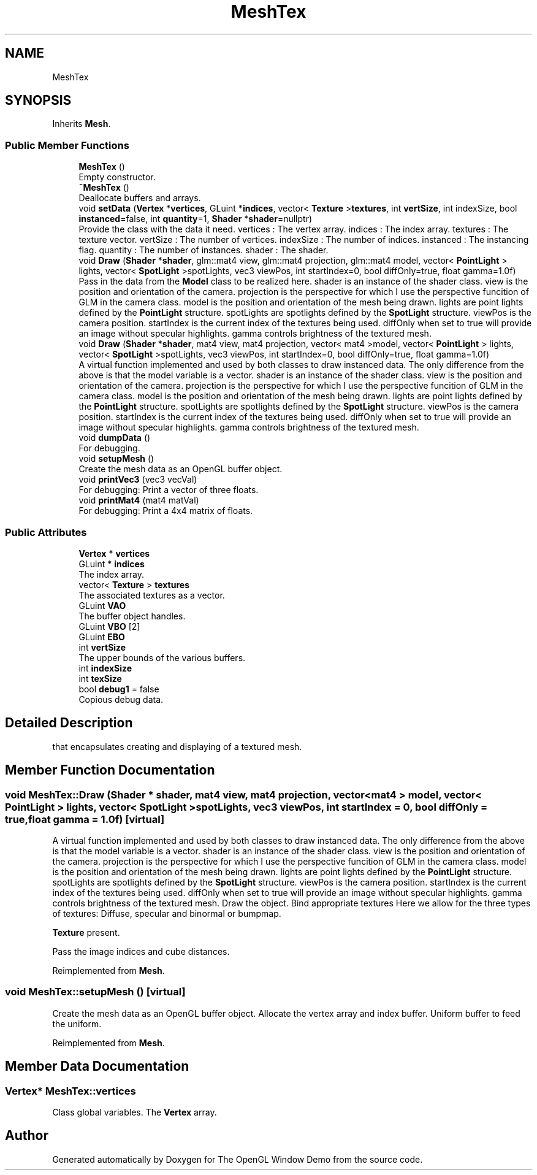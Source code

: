 .TH "MeshTex" 3 "Wed May 19 2021" "The OpenGL Window Demo" \" -*- nroff -*-
.ad l
.nh
.SH NAME
MeshTex
.SH SYNOPSIS
.br
.PP
.PP
Inherits \fBMesh\fP\&.
.SS "Public Member Functions"

.in +1c
.ti -1c
.RI "\fBMeshTex\fP ()"
.br
.RI "Empty constructor\&. "
.ti -1c
.RI "\fB~MeshTex\fP ()"
.br
.RI "Deallocate buffers and arrays\&. "
.ti -1c
.RI "void \fBsetData\fP (\fBVertex\fP *\fBvertices\fP, GLuint *\fBindices\fP, vector< \fBTexture\fP >\fBtextures\fP, int \fBvertSize\fP, int indexSize, bool \fBinstanced\fP=false, int \fBquantity\fP=1, \fBShader\fP *\fBshader\fP=nullptr)"
.br
.RI "Provide the class with the data it need\&. vertices : The vertex array\&. indices : The index array\&. textures : The texture vector\&. vertSize : The number of vertices\&. indexSize : The number of indices\&. instanced : The instancing flag\&. quantity : The number of instances\&. shader : The shader\&. "
.ti -1c
.RI "void \fBDraw\fP (\fBShader\fP *\fBshader\fP, glm::mat4 view, glm::mat4 projection, glm::mat4 model, vector< \fBPointLight\fP > lights, vector< \fBSpotLight\fP >spotLights, vec3 viewPos, int startIndex=0, bool diffOnly=true, float gamma=1\&.0f)"
.br
.RI "Pass in the data from the \fBModel\fP class to be realized here\&. shader is an instance of the shader class\&. view is the position and orientation of the camera\&. projection is the perspective for which I use the perspective funcition of GLM in the camera class\&. model is the position and orientation of the mesh being drawn\&. lights are point lights defined by the \fBPointLight\fP structure\&. spotLights are spotlights defined by the \fBSpotLight\fP structure\&. viewPos is the camera position\&. startIndex is the current index of the textures being used\&. diffOnly when set to true will provide an image without specular highlights\&. gamma controls brightness of the textured mesh\&. "
.ti -1c
.RI "void \fBDraw\fP (\fBShader\fP *\fBshader\fP, mat4 view, mat4 projection, vector< mat4 >model, vector< \fBPointLight\fP > lights, vector< \fBSpotLight\fP >spotLights, vec3 viewPos, int startIndex=0, bool diffOnly=true, float gamma=1\&.0f)"
.br
.RI "A virtual function implemented and used by both classes to draw instanced data\&. The only difference from the above is that the model variable is a vector\&. shader is an instance of the shader class\&. view is the position and orientation of the camera\&. projection is the perspective for which I use the perspective funcition of GLM in the camera class\&. model is the position and orientation of the mesh being drawn\&. lights are point lights defined by the \fBPointLight\fP structure\&. spotLights are spotlights defined by the \fBSpotLight\fP structure\&. viewPos is the camera position\&. startIndex is the current index of the textures being used\&. diffOnly when set to true will provide an image without specular highlights\&. gamma controls brightness of the textured mesh\&. "
.ti -1c
.RI "void \fBdumpData\fP ()"
.br
.RI "For debugging\&. "
.ti -1c
.RI "void \fBsetupMesh\fP ()"
.br
.RI "Create the mesh data as an OpenGL buffer object\&. "
.ti -1c
.RI "void \fBprintVec3\fP (vec3 vecVal)"
.br
.RI "For debugging: Print a vector of three floats\&. "
.ti -1c
.RI "void \fBprintMat4\fP (mat4 matVal)"
.br
.RI "For debugging: Print a 4x4 matrix of floats\&. "
.in -1c
.SS "Public Attributes"

.in +1c
.ti -1c
.RI "\fBVertex\fP * \fBvertices\fP"
.br
.ti -1c
.RI "GLuint * \fBindices\fP"
.br
.RI "The index array\&. "
.ti -1c
.RI "vector< \fBTexture\fP > \fBtextures\fP"
.br
.RI "The associated textures as a vector\&. "
.ti -1c
.RI "GLuint \fBVAO\fP"
.br
.RI "The buffer object handles\&. "
.ti -1c
.RI "GLuint \fBVBO\fP [2]"
.br
.ti -1c
.RI "GLuint \fBEBO\fP"
.br
.ti -1c
.RI "int \fBvertSize\fP"
.br
.RI "The upper bounds of the various buffers\&. "
.ti -1c
.RI "int \fBindexSize\fP"
.br
.ti -1c
.RI "int \fBtexSize\fP"
.br
.ti -1c
.RI "bool \fBdebug1\fP = false"
.br
.RI "Copious debug data\&. "
.in -1c
.SH "Detailed Description"
.PP 
that encapsulates creating and displaying of a textured mesh\&. 
.SH "Member Function Documentation"
.PP 
.SS "void MeshTex::Draw (\fBShader\fP * shader, mat4 view, mat4 projection, vector< mat4 > model, vector< \fBPointLight\fP > lights, vector< \fBSpotLight\fP > spotLights, vec3 viewPos, int startIndex = \fC0\fP, bool diffOnly = \fCtrue\fP, float gamma = \fC1\&.0f\fP)\fC [virtual]\fP"

.PP
A virtual function implemented and used by both classes to draw instanced data\&. The only difference from the above is that the model variable is a vector\&. shader is an instance of the shader class\&. view is the position and orientation of the camera\&. projection is the perspective for which I use the perspective funcition of GLM in the camera class\&. model is the position and orientation of the mesh being drawn\&. lights are point lights defined by the \fBPointLight\fP structure\&. spotLights are spotlights defined by the \fBSpotLight\fP structure\&. viewPos is the camera position\&. startIndex is the current index of the textures being used\&. diffOnly when set to true will provide an image without specular highlights\&. gamma controls brightness of the textured mesh\&. Draw the object\&. Bind appropriate textures Here we allow for the three types of textures: Diffuse, specular and binormal or bumpmap\&.
.PP
\fBTexture\fP present\&.
.PP
Pass the image indices and cube distances\&. 
.PP
Reimplemented from \fBMesh\fP\&.
.SS "void MeshTex::setupMesh ()\fC [virtual]\fP"

.PP
Create the mesh data as an OpenGL buffer object\&. Allocate the vertex array and index buffer\&. Uniform buffer to feed the uniform\&. 
.PP
Reimplemented from \fBMesh\fP\&.
.SH "Member Data Documentation"
.PP 
.SS "\fBVertex\fP* MeshTex::vertices"
Class global variables\&. The \fBVertex\fP array\&. 

.SH "Author"
.PP 
Generated automatically by Doxygen for The OpenGL Window Demo from the source code\&.
